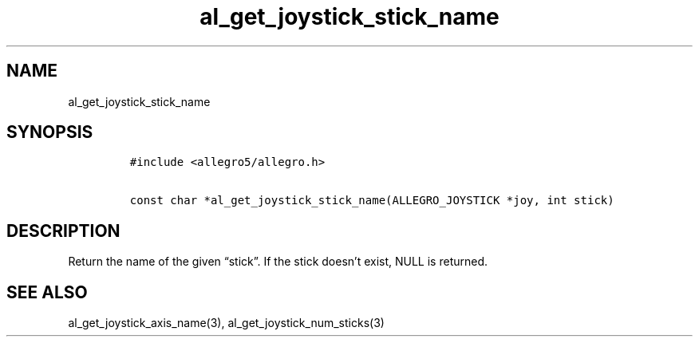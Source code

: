 .TH al_get_joystick_stick_name 3 "" "Allegro reference manual"
.SH NAME
.PP
al_get_joystick_stick_name
.SH SYNOPSIS
.IP
.nf
\f[C]
#include\ <allegro5/allegro.h>

const\ char\ *al_get_joystick_stick_name(ALLEGRO_JOYSTICK\ *joy,\ int\ stick)
\f[]
.fi
.SH DESCRIPTION
.PP
Return the name of the given \[lq]stick\[rq].
If the stick doesn't exist, NULL is returned.
.SH SEE ALSO
.PP
al_get_joystick_axis_name(3), al_get_joystick_num_sticks(3)
